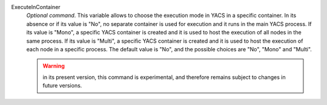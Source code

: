 .. index:: single: ExecuteInContainer

ExecuteInContainer
  *Optional command*. This variable allows to choose the execution mode in YACS
  in a specific container. In its absence or if its value is "No", no separate
  container is used for execution and it runs in the main YACS process. If its
  value is "Mono", a specific YACS container is created and it is used to host
  the execution of all nodes in the same process. If its value is "Multi", a
  specific YACS container is created and it is used to host the execution of
  each node in a specific process. The default value is "No", and the possible
  choices are "No", "Mono" and "Multi".

  .. warning::

    in its present version, this command is experimental, and therefore remains
    subject to changes in future versions.
